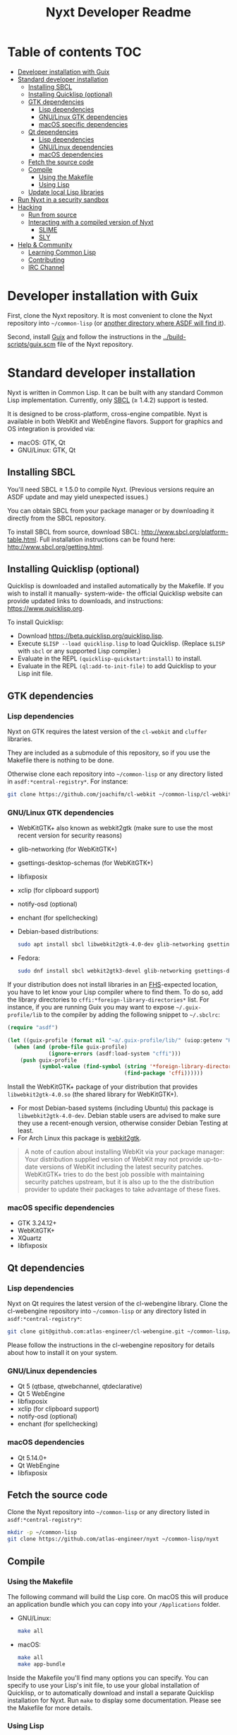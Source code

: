 #+TITLE: Nyxt Developer Readme

# If you edit this file, please make sure that you install the Emacs
# package org-make-toc so that the table of contents below gets updated
# automatically

* Table of contents                                                     :TOC:
:PROPERTIES:
:TOC:      :include all :ignore this
:END:
:CONTENTS:
- [[#developer-installation-with-guix][Developer installation with Guix]]
- [[#standard-developer-installation][Standard developer installation]]
  - [[#installing-sbcl][Installing SBCL]]
  - [[#installing-quicklisp-optional][Installing Quicklisp (optional)]]
  - [[#gtk-dependencies][GTK dependencies]]
    - [[#lisp-dependencies][Lisp dependencies]]
    - [[#gnulinux-gtk-dependencies][GNU/Linux GTK dependencies]]
    - [[#macos-specific-dependencies][macOS specific dependencies]]
  - [[#qt-dependencies][Qt dependencies]]
    - [[#lisp-dependencies][Lisp dependencies]]
    - [[#gnulinux-dependencies][GNU/Linux dependencies]]
    - [[#macos-dependencies][macOS dependencies]]
  - [[#fetch-the-source-code][Fetch the source code]]
  - [[#compile][Compile]]
    - [[#using-the-makefile][Using the Makefile]]
    - [[#using-lisp][Using Lisp]]
  - [[#update-local-lisp-libraries][Update local Lisp libraries]]
- [[#run-nyxt-in-a-security-sandbox][Run Nyxt in a security sandbox]]
- [[#hacking][Hacking]]
  - [[#run-from-source][Run from source]]
  - [[#interacting-with-a-compiled-version-of-nyxt][Interacting with a compiled version of Nyxt]]
    - [[#slime][SLIME]]
    - [[#sly][SLY]]
- [[#help--community][Help & Community]]
  - [[#learning-common-lisp][Learning Common Lisp]]
  - [[#contributing][Contributing]]
  - [[#irc-channel][IRC Channel]]
:END:

* Developer installation with Guix

First, clone the Nyxt repository.  It is most convenient to clone the
Nyxt repository into =~/common-lisp= (or [[https://www.common-lisp.net/project/asdf/asdf.html#Configuring-ASDF-to-find-your-systems][another directory where ASDF
will find it]]).

Second, install [[https://guix.gnu.org][Guix]] and follow the instructions in the
[[../build-scripts/guix.scm]] file of the Nyxt repository.

* Standard developer installation

Nyxt is written in Common Lisp.  It can be built with any standard Common
Lisp implementation.  Currently, only [[http://www.sbcl.org/][SBCL]] (≥ 1.4.2) support is tested.

It is designed to be cross-platform, cross-engine compatible.  Nyxt is
available in both WebKit and WebEngine flavors.  Support for graphics and
OS integration is provided via:

- macOS: GTK, Qt
- GNU/Linux: GTK, Qt

** Installing SBCL

You'll need SBCL ≥ 1.5.0 to compile Nyxt.  (Previous versions require an
ASDF update and may yield unexpected issues.)

You can obtain SBCL from your package manager or by downloading it
directly from the SBCL repository.

To install SBCL from source, download SBCL:
[[http://www.sbcl.org/platform-table.html]].  Full installation instructions
can be found here: [[http://www.sbcl.org/getting.html]].

** Installing Quicklisp (optional)

Quicklisp is downloaded and installed automatically by the Makefile.  If
you wish to install it manually- system-wide- the official Quicklisp
website can provide updated links to downloads, and instructions:
https://www.quicklisp.org.

To install Quicklisp:
- Download https://beta.quicklisp.org/quicklisp.lisp.
- Execute ~$LISP --load quicklisp.lisp~ to load Quicklisp.  (Replace
  =$LISP= with =sbcl= or any supported Lisp compiler.)
- Evaluate in the REPL ~(quicklisp-quickstart:install)~ to install.
- Evaluate in the REPL ~(ql:add-to-init-file)~ to add Quicklisp to your
  Lisp init file.

** GTK dependencies
*** Lisp dependencies

Nyxt on GTK requires the latest version of the =cl-webkit= and =cluffer=
libraries.

They are included as a submodule of this repository, so if you use the
Makefile there is nothing to be done.

Otherwise clone each repository into =~/common-lisp= or any directory
listed in ~asdf:*central-registry*~.  For instance:

#+begin_src sh
  git clone https://github.com/joachifm/cl-webkit ~/common-lisp/cl-webkit
#+end_src

*** GNU/Linux GTK dependencies

- WebKitGTK+ also known as webkit2gtk (make sure to use the most recent
  version for security reasons)
- glib-networking (for WebKitGTK+)
- gsettings-desktop-schemas (for WebKitGTK+)
- libfixposix
- xclip (for clipboard support)
- notify-osd (optional)
- enchant (for spellchecking)

- Debian-based distributions:
  #+begin_src sh
    sudo apt install sbcl libwebkit2gtk-4.0-dev glib-networking gsettings-desktop-schemas libfixposix-dev xclip notify-osd enchant
  #+end_src

- Fedora:
  #+begin_src sh
    sudo dnf install sbcl webkit2gtk3-devel glib-networking gsettings-desktop-schemas libfixposix-devel xclip enchant
  #+end_src

If your distribution does not install libraries in an [[https://en.wikipedia.org/wiki/Filesystem_Hierarchy_Standard][FHS]]-expected location, you
have to let know your Lisp compiler where to find them.  To do so, add the
library directories to ~cffi:*foreign-library-directories*~ list.  For instance,
if you are running Guix you may want to expose =~/.guix-profile/lib= to the
compiler by adding the following snippet to =~/.sbclrc=:

#+begin_src lisp
(require "asdf")

(let ((guix-profile (format nil "~a/.guix-profile/lib/" (uiop:getenv "HOME"))))
  (when (and (probe-file guix-profile)
             (ignore-errors (asdf:load-system "cffi")))
    (push guix-profile
          (symbol-value (find-symbol (string '*foreign-library-directories*)
                                     (find-package 'cffi))))))
#+end_src

Install the WebKitGTK+ package of your distribution that provides
~libwebkit2gtk-4.0.so~ (the shared library for WebKitGTK+).

- For most Debian-based systems (including Ubuntu) this package is
  ~libwebkit2gtk-4.0-dev~.  Debian stable users are advised to make sure they
  use a recent-enough version, otherwise consider Debian Testing at least.
- For Arch Linux this package is [[https://www.archlinux.org/packages/extra/x86_64/webkit2gtk/][webkit2gtk]].

#+begin_quote
A note of caution about installing WebKit via your package
manager: Your distribution supplied version of WebKit may not provide
up-to-date versions of WebKit including the latest security
patches.  WebKitGTK+ tries to do the best job possible with maintaining
security patches upstream, but it is also up to the the
distribution provider to update their packages to take advantage of
these fixes.
#+end_quote

*** macOS specific dependencies

- GTK 3.24.12+
- WebKitGTK+
- XQuartz
- libfixposix

** Qt dependencies
*** Lisp dependencies

Nyxt on Qt requires the latest version of the cl-webengine library.
Clone the cl-webengine repository into =~/common-lisp= or any directory
listed in ~asdf:*central-registry*~:

#+begin_src sh
  git clone git@github.com:atlas-engineer/cl-webengine.git ~/common-lisp/cl-webengine
#+end_src

Please follow the instructions in the cl-webengine repository for
details about how to install it on your system.

*** GNU/Linux dependencies

- Qt 5 (qtbase, qtwebchannel, qtdeclarative)
- Qt 5 WebEngine
- libfixposix
- xclip (for clipboard support)
- notify-osd (optional)
- enchant (for spellchecking)

*** macOS dependencies

- Qt 5.14.0+
- Qt WebEngine
- libfixposix

** Fetch the source code

Clone the Nyxt repository into =~/common-lisp= or any directory listed
in ~asdf:*central-registry*~:

#+begin_src sh
mkdir -p ~/common-lisp
git clone https://github.com/atlas-engineer/nyxt ~/common-lisp/nyxt
#+end_src

** Compile
*** Using the Makefile

The following command will build the Lisp core.  On macOS this will
produce an application bundle which you can copy into your
=/Applications= folder.

- GNU/Linux:
  #+begin_src sh
    make all
  #+end_src

- macOS:
  #+begin_src sh
    make all
    make app-bundle
  #+end_src

Inside the Makefile you'll find many options you can specify.  You can
specify to use your Lisp's init file, to use your global installation of
Quicklisp, or to automatically download and install a separate Quicklisp
installation for Nyxt.  Run ~make~ to display some documentation.  Please
see the Makefile for more details.

*** Using Lisp

Start your Lisp and run the following commands:

#+NAME: compile
#+begin_src lisp
  (asdf:make :nyxt/gtk-application)
#+end_src

Your Lisp interpreter will have produced an executable in the directory
where the asd file is located.  You can also compile the Qt version like
this:

#+NAME: compile
#+BEGIN_SRC lisp
  (asdf:make :nyxt/qt-application)
#+END_SRC

** Update local Lisp libraries

If you use Quicklisp for Common Lisp library management outside the
context of Nyxt, you may want to reuse your local distribution to build
Nyxt.

To do so, invoke =make= with the following option:

#+begin_src sh
  make NYXT_INTERNAL_QUICKLISP=false ...
#+end_src

In this case, you'll have to make sure the Quicklisp distribution is
up-to-date or else future versions of Nyxt might fail to build.  In a
REPL:

#+begin_src lisp
  (ql:update-dist "quicklisp")
#+end_src

If you use the internal Quicklisp distribution (i.e. with the default
=NYXT_INTERNAL_QUICKLISP=true=), the distribution is updated
automatically for you.

You will also need to manually update the [[Lisp specific dependencies]].

* Run Nyxt in a security sandbox

For improved security while you browse the Internet, you can run Nyxt in
a container on GNU/Linux.

- With Guix:
  #+begin_src sh
    guix environment --no-grafts --container --network --preserve='^DISPLAY$' --expose=/etc/ssl/certs --ad-hoc nss-certs nyxt -- nyxt
  #+end_src

  If you want to load your configuration and use the data files:

  #+begin_src sh
    guix environment --no-grafts --container --network --preserve='^DISPLAY$' --expose=/etc/ssl/certs --expose="$HOME/.config/nyxt/" --share="$HOME/.local/share/nyxt"="$HOME/.local/share/nyxt/" --ad-hoc nss-certs nyxt -- nyxt
  #+end_src

  If you get the following error:

  : libGL error: failed to open /dev/dri/card0: No such file or directory

  add the =--expose=/dev/dri/card0= option (change the path accordingly).

- With [[https://firejail.wordpress.com/][Firejail]].

* Hacking
** Run from source

If you are developing Nyxt, you may prefer to run Nyxt directly from
source so that you can skip the compilation step and iterate faster.

Make sure that Quicklisp is set up and up-to-date (see [[Update local Lisp
libraries]]) as explained in the Quicklisp section.

Then in a shell execute the following:

1. ~$LISP~ to create a new Lisp REPL (replace ~$LISP~ with ~sbcl~ or any
   supported Common Lisp compiler).
2. Execute ~(require :asdf)~ if ASDF is not already loaded.
3. Execute ~(asdf:load-asd "/full/path/to/nyxt.asd")~ to load the Nyxt
   system definition (you must use absolute pathnames).
4. Execute ~(ql:quickload :nyxt/gtk)~ to load the Nyxt system into your
   Lisp image.
5. Execute ~(nyxt:start)~ to open your first Nyxt window.

The above process is a bit cumbersome and you'll probably want a more
comfortable workflow from within your favourite editor.  See the section
about Emacs and SLIME, or see the [[https://lispcookbook.github.io/cl-cookbook/editor-support.html][Common Lisp Cookbook]] for a list of
options for various editors.

** Interacting with a compiled version of Nyxt
*** SLIME

=SLIME= provides a way of interacting with Nyxt, and with Lisp code in
general (e.g. in a [[https://en.wikipedia.org/wiki/REPL][REPL]]).

From the SLIME manual:

#+begin_quote
SLIME extends Emacs with support for interactive programming in Common
Lisp.  The features are centered around slime-mode, an Emacs minor-mode
that complements the standard lisp-mode.  While lisp-mode supports
editing Lisp source files, slime-mode adds support for interacting with
a running Common Lisp process for compilation, debugging, documentation
lookup, and so on.
#+end_quote

To interact with a running instance of the Nyxt browser run the command
=start-swank=.  The minibuffer tells you the port where the server
started (the default is 4006).  Then, in Emacs run ~M-x slime-connect
RET 127.0.0.1 RET 4006~.

Notice that the default value of the variable ~*swank-port*~ in Nyxt is
different from its counterpart variable =slime-port= in Emacs to avoid
collisions with an ~*inferior-lisp*~ process.  Both of these default
values can be configured in the respective init files.

*** SLY

[[https://github.com/joaotavora/sly][=SLY=]] is a fork of =SLIME= with additional functionality.

Follow the following steps:

1. Add the following line to your Nyxt init file
  #+begin_src lisp
    (load-after-system :slynk "~/.config/nyxt/my-slink.lisp")
  #+end_src
2. Create a file called =my-slink.lisp= where you will specify your
   =start-slynk= command
  #+NAME: my-slink.lisp
  #+begin_src lisp
    (define-command start-slynk (&optional (slynk-port *swank-port*))
        "Start a Slynk server that can be connected to, for instance, in
    Emacs via SLY.

    Warning: This allows Nyxt to be controlled remotely, that is, to execute
    arbitrary code with the privileges of the user running Nyxt.  Make sure
    you understand the security risks associated with this before running
    this command."
        (slynk:create-server :port slynk-port :dont-close t)
        (echo "Slynk server started at port ~a" slynk-port))
  #+end_src
3. Run the command =start-lynk= in Nyxt

Then proceed as in the previous SLIME section by relacing
~slime-connect~ with ~sly-connect~.

* Help & Community

There are several ways to ask for help from the community.  The first and
easiest one is to simply open up an issue with whatever problem you
have.  Feel free to open issues for any task, suggestion or conversation
you wish to have.

** Learning Common Lisp

There are a couple of resources out there to learn Common Lisp.

- [[http://www.gigamonkeys.com/book/][Practical Common Lisp]] is a popular book available for free.  It
  assumes you already know programming.  It gives a good coverage of the
  "core" of the language and goes to the point.

- The [[https://lispcookbook.github.io/cl-cookbook/][Common Lisp Cookbook]] is a modern, community maintained resource
  covering many aspects of Common Lisp programming and beyond, from
  editor setup to style.  The front page lists many other resources for
  learning, such as books (some available for free) and other web sites.
  If you already know another Lisp/Scheme, the cookbook can serve as a
  good crash course.

** Contributing

To contribute, please find a task [[https://github.com/atlas-engineer/nyxt/issues?q=is%3Aissue+is%3Aopen+label%3Agood-first-issue][on our issue tracker]] or within
[[file:CHANGELOG.org][CHANGELOG.org]] document that has a TASK label affixed.  Upon finding a
task that you'd like to work on, ideally, ensure that it is not already
being worked on.

After you have found a TASK item that is available:

- make a fork of the repository,
- add your changes,
- make a pull request.

** IRC Channel

#+html: You can find Nyxt on Freenode IRC: <a href="https://webchat.freenode.net/#nyxt">#nyxt</a>

# requires the org-make-toc emacs extension
# Local Variables:
# before-save-hook: org-make-toc
# fill-column: 72
# End:
